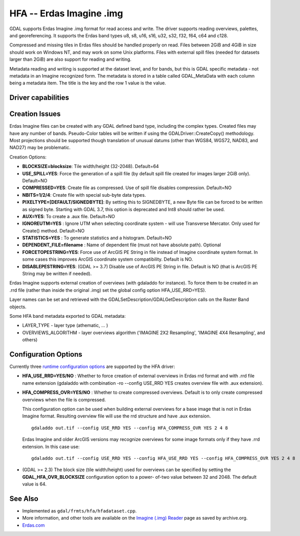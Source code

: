 .. _raster.hfa:

================================================================================
HFA -- Erdas Imagine .img
================================================================================

.. shortname:: HFA

.. built_in_by_default::

GDAL supports Erdas Imagine .img format for read access and write. The
driver supports reading overviews, palettes, and georeferencing. It
supports the Erdas band types u8, s8, u16, s16, u32, s32, f32, f64, c64
and c128.

Compressed and missing tiles in Erdas files should be handled properly
on read. Files between 2GiB and 4GiB in size should work on Windows NT,
and may work on some Unix platforms. Files with external spill files
(needed for datasets larger than 2GiB) are also support for reading and
writing.

Metadata reading and writing is supported at the dataset level, and for
bands, but this is GDAL specific metadata - not metadata in an Imagine
recognized form. The metadata is stored in a table called GDAL_MetaData
with each column being a metadata item. The title is the key and the row
1 value is the value.

Driver capabilities
-------------------

.. supports_createcopy::

.. supports_create::

.. supports_georeferencing::

.. supports_virtualio::

Creation Issues
---------------

Erdas Imagine files can be created with any GDAL defined band type,
including the complex types. Created files may have any number of bands.
Pseudo-Color tables will be written if using the
GDALDriver::CreateCopy() methodology. Most projections should be
supported though translation of unusual datums (other than WGS84, WGS72,
NAD83, and NAD27) may be problematic.

Creation Options:

-  **BLOCKSIZE=blocksize**: Tile width/height (32-2048). Default=64
-  **USE_SPILL=YES**: Force the generation of a spill file (by default
   spill file created for images larger 2GiB only). Default=NO
-  **COMPRESSED=YES**: Create file as compressed. Use of spill file
   disables compression. Default=NO
-  **NBITS=1/2/4**: Create file with special sub-byte data types.
-  **PIXELTYPE=[DEFAULT/SIGNEDBYTE]**: By setting this to SIGNEDBYTE, a
   new Byte file can be forced to be written as signed byte.
   Starting with GDAL 3.7, this option is deprecated and Int8 should rather
   be used.
-  **AUX=YES**: To create a .aux file. Default=NO
-  **IGNOREUTM=YES** : Ignore UTM when selecting coordinate system -
   will use Transverse Mercator. Only used for Create() method.
   Default=NO
-  **STATISTICS=YES** : To generate statistics and a histogram.
   Default=NO
-  **DEPENDENT_FILE=filename** : Name of dependent file (must not have
   absolute path). Optional
-  **FORCETOPESTRING=YES**: Force use of ArcGIS PE String in file
   instead of Imagine coordinate system format. In some cases this
   improves ArcGIS coordinate system compatibility. Default is NO.
-  **DISABLEPESTRING=YES**: (GDAL >= 3.7) Disable use of ArcGIS PE String in
   file. Default is NO (that is ArcGIS PE String may be written if needed).

Erdas Imagine supports external creation of overviews (with gdaladdo for
instance). To force them to be created in an .rrd file (rather than
inside the original .img) set the global config option HFA_USE_RRD=YES).

Layer names can be set and retrieved with the
GDALSetDescription/GDALGetDescription calls on the Raster Band objects.

Some HFA band metadata exported to GDAL metadata:

-  LAYER_TYPE - layer type (athematic, ... )
-  OVERVIEWS_ALGORITHM - layer overviews algorithm ('IMAGINE 2X2
   Resampling', 'IMAGINE 4X4 Resampling', and others)

Configuration Options
---------------------

Currently three `runtime configuration
options <http://trac.osgeo.org/gdal/wiki/ConfigOptions>`__ are supported
by the HFA driver:

-  **HFA_USE_RRD=YES/NO** : Whether to force creation of external
   overviews in Erdas rrd format and with .rrd file name extension
   (gdaladdo with combination -ro --config USE_RRD YES creates overview
   file with .aux extension).
-  **HFA_COMPRESS_OVR=YES/NO** : Whether to create
   compressed overviews. Default is to only create compressed overviews
   when the file is compressed.

   This configuration option can be used when building external
   overviews for a base image that is not in Erdas Imagine format.
   Resulting overview file will use the rrd structure and have .aux
   extension.

   ::

      gdaladdo out.tif --config USE_RRD YES --config HFA_COMPRESS_OVR YES 2 4 8

   Erdas Imagine and older ArcGIS versions may recognize overviews for
   some image formats only if they have .rrd extension. In this case
   use:

   ::

      gdaladdo out.tif --config USE_RRD YES --config HFA_USE_RRD YES --config HFA_COMPRESS_OVR YES 2 4 8

-  (GDAL >= 2.3) The block size (tile width/height) used for overviews
   can be specified by setting the **GDAL_HFA_OVR_BLOCKSIZE**
   configuration option to a power- of-two value between 32 and 2048.
   The default value is 64.

See Also
--------

-  Implemented as ``gdal/frmts/hfa/hfadataset.cpp``.
-  More information, and other tools are available on the `Imagine
   (.img)
   Reader <http://web.archive.org/web/20130730133056/http://home.gdal.org/projects/imagine/hfa_index.html>`__
   page as saved by archive.org.
-  `Erdas.com <http://www.erdas.com/>`__

